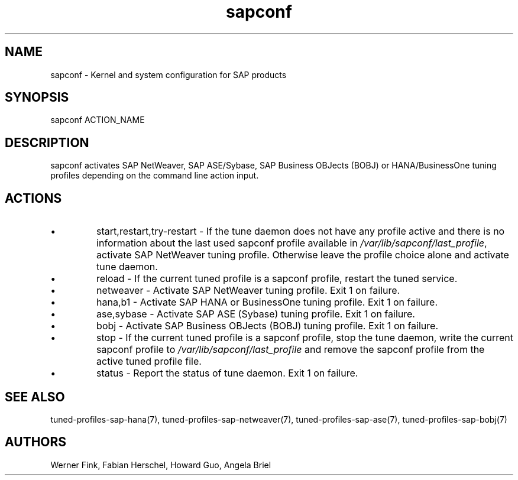 .\"/* 
.\" * All rights reserved
.\" * Copyright (c) 2015-2017 SUSE LLC
.\" * Authors: Howard Guo
.\" *	       Zsolt KALMAR
.\" *
.\" * This program is free software; you can redistribute it and/or
.\" * modify it under the terms of the GNU General Public License
.\" * as published by the Free Software Foundation; either version 2
.\" * of the License, or (at your option) any later version.
.\" *
.\" * This program is distributed in the hope that it will be useful,
.\" * but WITHOUT ANY WARRANTY; without even the implied warranty of
.\" * MERCHANTABILITY or FITNESS FOR A PARTICULAR PURPOSE.  See the
.\" * GNU General Public License for more details.
.\" */
.\" 
.TH sapconf 8 "April 2018" "util-linux" "System Administration"
.SH NAME
sapconf \- Kernel and system configuration for SAP products

.SH SYNOPSIS
sapconf ACTION_NAME

.SH DESCRIPTION
sapconf activates SAP NetWeaver, SAP ASE/Sybase, SAP Business OBJects (BOBJ) or HANA/BusinessOne tuning profiles depending on the command line action input.
.\" *sapconf is deprecated in favour of tune daemon (tuned) and its profiles "sap-netweaver", "sap-hana", "sap-ase", "sap-bobj". #bnc1098352

.SH ACTIONS

.IP \[bu]
start,restart,try-restart - If the tune daemon does not have any profile active and there is no information about the last used sapconf profile available in \fI/var/lib/sapconf/last_profile\fR, activate SAP NetWeaver tuning profile. Otherwise leave the profile choice alone and activate tune daemon.

.IP \[bu]
reload - If the current tuned profile is a sapconf profile, restart the tuned service.

.IP \[bu]
netweaver - Activate SAP NetWeaver tuning profile. Exit 1 on failure.

.IP \[bu]
hana,b1 - Activate SAP HANA or BusinessOne tuning profile. Exit 1 on failure.

.IP \[bu]
ase,sybase - Activate SAP ASE (Sybase) tuning profile. Exit 1 on failure.

.IP \[bu]
bobj - Activate SAP Business OBJects (BOBJ) tuning profile. Exit 1 on failure.

.IP \[bu]
stop - If the current tuned profile is a sapconf profile, stop the tune daemon, write the current sapconf profile to \fI/var/lib/sapconf/last_profile\fR and remove the sapconf profile from the active tuned profile file.

.IP \[bu]
status - Report the status of tune daemon. Exit 1 on failure.

.SH SEE\ ALSO
tuned-profiles-sap-hana(7), tuned-profiles-sap-netweaver(7), tuned-profiles-sap-ase(7), tuned-profiles-sap-bobj(7)

.SH AUTHORS
.na
Werner Fink, Fabian Herschel, Howard Guo, Angela Briel
.nf
